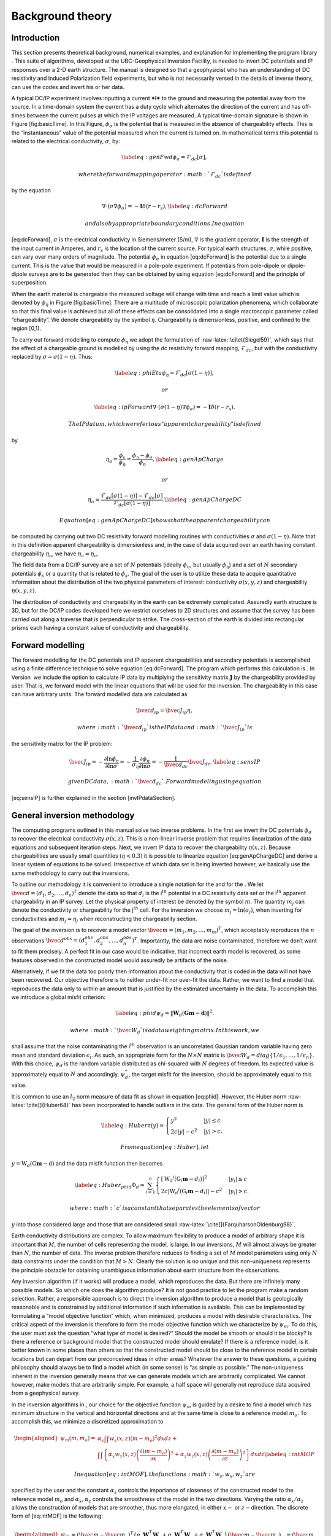 .. _backgroundtheory:

Background theory
=================

Introduction
------------

This section presents theoretical background, numerical examples, and
explanation for implementing the program library . This suite of
algorithms, developed at the UBC-Geophysical Inversion Facility, is
needed to invert DC potentials and IP responses over a 2-D earth
structure. The manual is designed so that a geophysicist who has an
understanding of DC resistivity and Induced Polarization field
experiments, but who is not necessarily versed in the details of inverse
theory, can use the codes and invert his or her data.

A typical DC/IP experiment involves inputting a current ***I*** to the
ground and measuring the potential away from the source. In a
time-domain system the current has a duty cycle which alternates the
direction of the current and has off-times between the current pulses at
which the IP voltages are measured. A typical time-domain signature is
shown in Figure [fig:basicTime]. In this Figure, :math:`\phi_\sigma` is
the potential that is measured in the absence of chargeability effects.
This is the “instantaneous” value of the potential measured when the
current is turned on. In mathematical terms this potential is related to
the electrical conductivity, :math:`\sigma`, by:

.. math::

   \label{eq:genFwd}
   \phi_\sigma = \mathcal{F}_{dc}[\sigma],

 where the forward mapping operator :math:`\mathcal{F}_{dc}` is defined
by the equation

.. math::

   \nabla \cdot (\sigma\nabla\phi_\sigma) = - \mathbf{I}\delta(r-r_s),
   \label{eq:dcForward}

 and also by appropriate boundary conditions. In equation
[eq:dcForward], :math:`\sigma` is the electrical conductivity in
Siemens/meter (S/m), :math:`\nabla` is the gradient operator,
:math:`\mathbf{I}` is the strength of the input current in Amperes, and
:math:`r_s` is the location of the current source. For typical earth
structures, :math:`\sigma`, while positive, can vary over many orders of
magnitude. The potential :math:`\phi_\sigma` in equation [eq:dcForward]
is the potential due to a single current. This is the value that would
be measured in a pole-pole experiment. If potentials from pole-dipole or
dipole-dipole surveys are to be generated then they can be obtained by
using equation [eq:dcForward] and the principle of superposition.

When the earth material is chargeable the measured voltage will change
with time and reach a limit value which is denoted by :math:`\phi_\eta`
in Figure [fig:basicTime]. There are a multitude of microscopic
polarization phenomena, which collaborate so that this final value is
achieved but all of these effects can be consolidated into a single
macroscopic parameter called “chargeability”. We denote chargeability by
the symbol :math:`\eta`. Chargeability is dimensionless, positive, and
confined to the region [0,1).

.. figure:: ../images/eta.png
   :alt: Definition of the three potentials associated with DC/IP
   experiments.

   Definition of the three potentials associated with DC/IP experiments.

To carry out forward modelling to compute :math:`\phi_\eta` we adopt the
formulation of :raw-latex:`\citet{Siegel59}`, which says that the effect
of a chargeable ground is modelled by using the dc resistivity forward
mapping, :math:`\mathcal{F}_{dc}`, but with the conductivity replaced by
:math:`\sigma = \sigma(1-\eta)`. Thus:

.. math::

   \label{eq:phiEta}
   \phi_\eta = \mathcal{F}_{dc}[\sigma(1-\eta)],

 or

.. math::

   \label{eq:ipForward}
   \nabla \cdot (\sigma(1-\eta)\nabla\phi_\sigma) = - \mathbf{I}\delta(r-r_s).

 The IP datum, which we refer to as “apparent chargeability” is defined
by

.. math::

   \eta_a = \frac{\phi_s}{\phi_\eta} = \frac{\phi_\eta - \phi_\sigma}{\phi_\eta},
   \label{eq:genApCharge}

 or

.. math::

   \eta_a = \frac{\mathcal{F}_{dc}[\sigma(1-\eta)] - \mathcal{F}_{dc}[\sigma]}{\mathcal{F}_{dc}[\sigma(1-\eta)]}.
   \label{eq:genApChargeDC}

 Equation [eq:genApChargeDC] shows that the apparent chargeability can
be computed by carrying out two DC resistivity forward modelling
routines with conductivities :math:`\sigma` and :math:`\sigma(1-\eta)`.
Note that in this definition apparent chargeability is dimensionless
and, in the case of data acquired over an earth having constant
chargeability :math:`\eta_o`, we have :math:`\eta_a = \eta_o`.

The field data from a DC/IP survey are a set of :math:`N` potentials
(ideally :math:`\phi_\sigma`, but usually :math:`\phi_\eta`) and a set
of :math:`N` secondary potentials :math:`\phi_s` or a quantity that is
related to :math:`\phi_s`. The goal of the user is to utilize these data
to acquire quantitative information about the distribution of the two
physical parameters of interest: conductivity :math:`\sigma(x,y,z)` and
chargeability :math:`\eta(x,y,z)`.

The distribution of conductivity and chargeability in the earth can be
extremely complicated. Assuredly earth structure is 3D, but for the
DC/IP codes developed here we restrict ourselves to 2D structures and
assume that the survey has been carried out along a traverse that is
perpendicular to strike. The cross-section of the earth is divided into
rectangular prisms each having a constant value of conductivity and
chargeability.

Forward modelling
-----------------

The forward modelling for the DC potentials and IP apparent
chargeabilities and secondary potentials is accomplished using a finite
difference technique to solve equation [eq:dcForward]. The program which
performs this calculation is . In Version  we include the option to
calculate IP data by multiplying the sensitivity matrix
:math:`\mathbf{J}` by the chargeability provided by user. That is, we
forward model with the linear equations that will be used for the
inversion. The chargeability in this case can have arbitrary units. The
forward modelled data are calculated as

.. math:: \bvec{d}_{ip} = \bvec{J}_{ip}\eta,

 where :math:`\bvec{d}_{ip}` is the IP data and :math:`\bvec{J}_{ip}` is
the sensitivity matrix for the IP problem:

.. math::

   \bvec{J}_{ip} = -\frac{\partial \ln\phi_\eta}{\partial \ln\sigma} = -\frac{1}{\sigma_\eta}\frac{\partial\phi_\eta}{\partial \ln\sigma} = -\frac{1}{\bvec{d}_{dc}}\bvec{J}_{dc},
   \label{eq:sensIP}

 given DC data, :math:`\bvec{d}_{dc}`. Forward modeling using equation
[eq:sensIP] is further explained in the section [invIPdataSection].

General inversion methodology
-----------------------------

The computing programs outlined in this manual solve two inverse
problems. In the first we invert the DC potentials :math:`\phi_\sigma`
to recover the electrical conductivity :math:`\sigma(x,z)`. This is a
non-linear inverse problem that requires linearization of the data
equations and subsequent iteration steps. Next, we invert IP data to
recover the chargeability :math:`\eta(x,z)`. Because chargeabilities are
usually small quantities :math:`(\eta < 0.3)` it is possible to
linearize equation [eq:genApChargeDC] and derive a linear system of
equations to be solved. Irrespective of which data set is being inverted
however, we basically use the same methodology to carry out the
inversions.

To outline our methodology it is convenient to introduce a single
notation for the and for the . We let
:math:`\bvec{d} = (d_1,d_2,\ldots,d_n)^T` denote the data so that
:math:`d_i` is the i\ :math:`^{th}` potential in a DC resistivity data
set or the i\ :math:`^{th}` apparent chargeability in an IP survey. Let
the physical property of interest be denoted by the symbol :math:`m`.
The quantity :math:`m_j` can denote the conductivity or chargeability
for the j\ :math:`^{th}` cell. For the inversion we choose
:math:`m_j = \ln(\sigma_j)`, when inverting for conductivities and
:math:`m_j = \eta_j` when reconstructing the chargeability section.

The goal of the inversion is to recover a model vector
:math:`\bvec{m} = (m_1,m_2,\ldots,m_m)^T`, which acceptably reproduces
the :math:`n` observations
:math:`\bvec{d}^{obs} = (d_1^{obs},d_2^{obs},...,d_n^{obs})^T`.
Importantly, the data are noise contaminated, therefore we don’t want to
fit them precisely. A perfect fit in our case would be indicative, that
incorrect earth model is recovered, as some features observed in the
constructed model would assuredly be artifacts of the noise.

Alternatively, if we fit the data too poorly then information about the
conductivity that is coded in the data will not have been recovered. Our
objective therefore is to neither under-fit nor over-fit the data.
Rather, we want to find a model that reproduces the data only to within
an amount that is justified by the estimated uncertainty in the data. To
accomplish this we introduce a global misfit criterion:

.. math::

   \label{eq:phid}
   \psi_d = \left\| \mathbf{W}_d(\mathbf{G}\mathbf{m}-\mathbf{d})\right\|^2.

 where :math:`\bvec{W}_d` is a data weighting matrix. In this work, we
shall assume that the noise contaminating the i\ :math:`^{th}`
observation is an uncorrelated Gaussian random variable having zero mean
and standard deviation :math:`\epsilon_i`. As such, an appropriate form
for the :math:`N \times N` matrix is
:math:`\bvec{W}_d = diag\left\{1/\epsilon_1,\ldots,1/\epsilon_n\right\}`.
With this choice, :math:`\psi_d` is the random variable distributed as
chi-squared with :math:`N` degrees of freedom. Its expected value is
approximately equal to :math:`N` and accordingly, :math:`\psi_d^*`, the
target misfit for the inversion, should be approximately equal to this
value.

It is common to use an :math:`l_2` norm measure of data fit as shown in
equation [eq:phid]. However, the Huber norm
:raw-latex:`\cite[]{Huber64}` has been incorporated to handle outliers
in the data. The general form of the Huber norm is

.. math::

   \label{eq:Huber}
   \tau(y) = \begin{cases}
   y^2 & |y| \leq c \\
   2c|y| - c^2 & |y| > c.
   \end{cases}

 From equation [eq:Huber], let
:math:`y=\textbf{W}_d(\textbf{G}\mathbf{m}-\textbf{d})` and the data
misfit function then becomes

.. math::

   \label{eq:Huber_phid}
   \Phi_d = \sum_{i=1}^n \begin{cases}
   \left[ {\textbf{W}_d}^i(\textbf{G}_i\mathbf{m}-{d_i}) \right] ^2 & |y_i| \leq c \\
   2c|{\textbf{W}_d}^i(\textbf{G}_i\mathbf{m}-{d_i})|-c^2 & |y_i| > c.
   \end{cases}

 where :math:`c` is a constant that separates the elements of vector
:math:`y` into those considered large and those that are considered
small :raw-latex:`\cite[]{FarquharsonOldenburg98}`.

Earth conductivity distributions are complex. To allow maximum
flexibility to produce a model of arbitrary shape it is important that
:math:`M`, the number of cells representing the model, is large. In our
inversions, :math:`M` will almost always be greater than :math:`N`, the
number of data. The inverse problem therefore reduces to finding a set
of :math:`M` model parameters using only :math:`N` data constraints
under the condition that :math:`M > N`. Clearly the solution is no
unique and this non-uniqueness represents the principle obstacle for
obtaining unambiguous information about earth structure from the
observations.

Any inversion algorithm (if it works) will produce a model, which
reproduces the data. But there are infinitely many possible models. So
which one does the algorithm produce? It is not good practice to let the
program make a random selection. Rather, a responsible approach is to
direct the inversion algorithm to produce a model that is geologically
reasonable and is constrained by additional information if such
information is available. This can be implemented by formulating a
“model objective function” which, when minimized, produces a model with
desirable characteristics. The critical aspect of the inversion is
therefore to form the model objective function which we characterize by
:math:`\psi_m`. To do this, the user must ask the question “what type of
model is desired?” Should the model be smooth or should it be blocky? Is
there a reference or background model that the constructed model should
emulate? If there is a reference model, is it better known in some
places than others so that the constructed model should be close to the
reference model in certain locations but can depart from our
preconceived ideas in other areas? Whatever the answer to these
questions, a guiding philosophy should always be to find a model which
(in some sense) is “as simple as possible.” The non-uniqueness inherent
in the inversion generally means that we can generate models which are
arbitrarily complicated. We cannot however, make models that are
arbitrarily simple. For example, a half space will generally not
reproduce data acquired from a geophysical survey.

In the inversion algorithms in , our choice for the objective function
:math:`\psi_m` is guided by a desire to find a model which has minimum
structure in the vertical and horizontal directions and at the same time
is close to a reference model :math:`m_o`. To accomplish this, we
minimize a discretized approximation to

.. math::

   \begin{aligned}
   \psi_m(m,m_o) = &\alpha_s \int\int w_s(x,z)(m-m_o)^2 dxdz + \nonumber \\
   &\int \int \left\{ \alpha_x w_x(x,z) \left( \frac{\partial(m-m_o)}{\partial x} \right)^2 + \alpha_z w_z(x,z)\left( \frac{\partial(m-m_o)}{\partial z} \right)^2 \right\} dxdz
   \label{eq:intMOF}\end{aligned}

 In equation [eq:intMOF], the functions :math:`w_s,w_x,w_z` are
specified by the user and the constant :math:`\alpha_s` controls the
importance of closeness of the constructed model to the reference model
:math:`m_o` and :math:`\alpha_x,\alpha_z` controls the smoothness of the
model in the two directions. Varying the ratio :math:`\alpha_x/\alpha_z`
allows the construction of models that are smoother, thus more
elongated, in either :math:`x-` or :math:`z-`\ direction. The discrete
form of [eq:intMOF] is the following:

.. math::

   \begin{aligned}
   \psi_m &&= (\bvec{m}-\bvec{m}_o)^T\left\{ \alpha_s \mathbf{W}_s^T\mathbf{W}_s+\alpha_x \mathbf{W}_x^T\mathbf{W}_x+\alpha_z \mathbf{W}_z^T\mathbf{W}_z \right\} (\bvec{m}-\bvec{m}_o), \nonumber \\
   &&\equiv (\bvec{m}-\bvec{m}_o)^T\mathbf{W}_m^T\mathbf{W}_m(\bvec{m}-\bvec{m}_o)^T, \\
   \label{eq:shortMOF}
   &&= \norm{\mathbf{W}_m(\bvec{m}-\bvec{m}_o)}^2.
   \label{eq:disMOF}\end{aligned}

 If :math:`w_s, w_x,` and :math:`w_z` are set equal to unity, then
:math:`\bvec{W}_s` is a diagonal matrix with elements
:math:`\sqrt{\Delta x \Delta z}`, where :math:`\Delta x` is the length
of the cell and :math:`\Delta z` is its thickness, :math:`\bvec{W}_x`
has elements :math:`\sqrt{\Delta z / dx}` where :math:`dx` is the
distance between the centres of horizontally adjacent cells, and
:math:`\bvec{W}_z` has elements :math:`\sqrt{\Delta x / dz}` where
:math:`dz` is the distance between the centres of vertically adjacent
cells.

For blockier models, we have incorporated the measure proposed by Ekblom
(:raw-latex:`\citeyear{Ekblom73,Ekblom87}`) that has been found to be
useful. The generalized version is given as

.. math::

   \label{eq:Ekblom}
   \tau(y) = (y^2 + \epsilon^2)^{\frac{\rho}{2}},

 where :math:`\epsilon` is some positive number. The smaller
:math:`\epsilon` becomes, the measure tends towards the :math:`l_\rho`
norm. Large values of :math:`\epsilon` tend the measure to behave like a
scaled sum-of-squares. For the model objective function in equation
[eq:shortMOF], :math:`y = \bvec{W}_m(\bvec{m} - \bvec{m}_o)` and the
system of equations is solved with the projected gradients through a
chi-factor regularization. The resulting model objective function is

.. math::

   \begin{aligned}
   \psi_m &&= \left[(\bvec{m} - \bvec{m}_o)^T\alpha_s\bvec{W}^T_s\bvec{W}_s(\bvec{m} - \bvec{m}_o) + \epsilon^2\right]^{\frac{\rho}{2}} + \left[(\bvec{m} - \bvec{m}_o)^T\alpha_x\bvec{W}^T_x\bvec{W}_x(\bvec{m} - \bvec{m}_o) + \epsilon^2 \right]^{\frac{\rho}{2}} \nonumber \\
   &&+ \left[(\bvec{m} - \bvec{m}_o)^T\alpha_z\bvec{W}^T_z\bvec{W}_z(\bvec{m} - \bvec{m}_o) + \epsilon^2 \right]^{\frac{\rho}{2}}.
   \label{eq:ekblom}\end{aligned}

 Details of the Eklom norm within the context of geophysical inversion
can be found in :raw-latex:`\cite{FarquharsonOldenburg98}`.

It should be noted that in equation [eq:disMOF], the reference model can
be removed from the spatial (:math:`x` and :math:`z`) components. The
effect is that the reference model places emphasis on the magnitude of
the model, but its spatial variations do not influence the spatial
derivatives. The model objective function becomes

.. math::

   \psi_m = (\bvec{m}-\bvec{m}_o)^T\left(\alpha_s \mathbf{W}_s^T\mathbf{W}_s\right)(\bvec{m}-\bvec{m}_o) + \bvec{m}^T\left\{\alpha_x \mathbf{W}_x^T\mathbf{W}_x+\alpha_z \mathbf{W}_z^T\mathbf{W}_z \right\}\bvec{m}
   \label{eq:mofNOref}

 and for the Ekblom norm

.. math::

   \begin{aligned}
   \psi_m &&= \left[(\bvec{m} - \bvec{m}_o)^T(\alpha_s\bvec{W}^T_s\bvec{W}_s)(\bvec{m} - \bvec{m}_o) + \epsilon^2 \right]^{\frac{\rho}{2}} \nonumber \\
   &&+ \left[\bvec{m}^T(\alpha_x\bvec{W}^T_x\bvec{W}_x)\bvec{m} + \epsilon^2 \right]^{\frac{\rho}{2}} + \left[\bvec{m}^T(\alpha_z\bvec{W}^T_z\bvec{W}_z)\bvec{m} + \epsilon^2 \right]^{\frac{\rho}{2}}.\end{aligned}

 This is a new feature in and gives the user greater flexibility. The
inverse problem is now properly formulated as an optimization problem:

.. math::

   \begin{aligned}
   \label{eq:inverseProblem}
   & \mbox{minimize } \psi_m(\bvec{m},\bvec{m}_o)&=\norm{\mathbf{W}_m(\bvec{m}-\bvec{m}_o)}^2 \\ \nonumber
   & \mbox{subject to } \psi_d(\bvec{d},\bvec{d}^{obs})&=\norm{\mathbf{W}_d(\bvec{d}-\bvec{d}^{obs})}^2 =\psi_d^*.\end{aligned}

In equation [eq:inverseProblem], :math:`\bvec{m}_o` is a starting model
and :math:`\bvec{W}_m` is a general weighting matrix which is designed
so that a model with specific characteristics is produced. The
minimization of :math:`\psi_m` yields a model that is close to
:math:`\bvec{m}_o` with the metric defined by :math:`\bvec{W}_m` and so
the characteristics of the recovered model are directly controlled by
these two quantities. If the data errors are Gaussian and their standard
deviations have been adequately estimated then the target misfit should
be :math:`\psi_d^* = N`. The data misfit function can take the form of
the :math:`l_2` norm as shown above or the Huber norm from equation
[eq:Huber\_phid].

Inversion of DC data
--------------------

The inversion of the apparent resistivity data is carried out using the
program . The inversion of DC resistivity data formulated as the
minimization in equation [eq:inverseProblem] is nonlinear since the data
do not depend linearly upon the conductivity model. We tackle this
problem using a Gauss-Newton approach in which the objective function is
linearized about a current model, :math:`m(n)`, and a model perturbation
is solved for and used to update the current model. Substituting
:math:`m(n+1) = m(n)+m` into the objective function in equation
[eq:inverseProblem]

.. math:: \psi(\bvec{m} + \delta \bvec{m}) =  \left\| \mathbf{W}_d\left( \mathcal{F}_{dc}[\bvec{m}^{(n)}] + \bvec{J}\delta\bvec{m} - \mathbf{d}\right)\right\|^2 + \beta \left\| \bvec{W}_m\left(\bvec{m} + \delta\bvec{m} - \bvec{m}_o\right) \right\|^2 + H.O.T.,

 where :math:`\bvec{J}` is the sensitivity matrix and the element
:math:`J_{ij}` quantifies the influence of the model change in jth cell
on the ith datum such that

.. math:: \bvec{J} = \frac{\partial d_i}{\partial m_j} = \frac{\partial \phi_i}{\ln \sigma_j}.

Neglecting the higher order terms and setting to zero the derivative
with respect to :math:`\delta m` yields

.. math::

   \label{eq:GN}
   \left( \bvec{J}^T\bvec{J} + \beta \bvec{W}_m^T\bvec{W}_m \right) \delta \bvec{m} = -\bvec{J}^T \left( \mathcal{F}_{dc}[\bvec{m}^{(n)}] - \bvec{d} \right) - \beta\bvec{W}_m^T\bvec{W}_m \left(\bvec{m}^{n} - \bvec{m}_o \right).

 Here we assume that the matrix :math:`\bvec{W}_d` has been absorbed
into the sensitivity matrix and data vectors. This is the basic equation
that is solved to obtain the model perturbation. The new model is then
generated by

.. math:: \bvec{m}^{(n+1)} = \bvec{m}^{(n)} + \gamma\delta\bvec{m},

 where :math:`\gamma \in (0,1]` limits the step size and is chosen to
ensure that the total objective function is reduced.

Inversion of IP data
--------------------

To invert IP data, we first linearize equation [eq:genApCharge]. Let
:math:`\eta_j` and :math:`\sigma_j` denote the respective chargeability
and electrical conductivity of the j\ :math:`^{th}` cell. Linearizing
the potential :math:`\phi_\eta` about the conductivity model
:math:`\sigma` yields:

.. math:: \phi_\eta = \phi(\sigma - \eta\sigma)=\phi(\sigma) - \sum\limits_{j=1}^M\frac{\partial\phi}{\partial\sigma_j}\eta_j\sigma_j + H.O.T.

 The above equation is then substituted into equation [eq:genApCharge]:

.. math:: d = \frac{\phi_\eta-\phi_\sigma}{\phi_\eta} = \frac{-\sum\limits_{j=1}^M\frac{\partial\phi}{\partial\sigma_j}\eta_j\sigma_j}{\phi(\sigma)- \sum\limits_{j=1}^M\frac{\partial\phi}{\partial\sigma_j}\eta_j\sigma_j}.

 This can be approximately written as

.. math:: d = -\sum\limits_{j=1}^M\frac{\sigma_j}{\phi}\frac{\partial\phi}{\partial\sigma_j}\eta_j = -\sum\limits_{j=1}^M\frac{\partial \ln\phi}{\partial\ln\sigma_j}\eta_j,

 and therefore the i\ :math:`^{th}` datum is

.. math::

   d_i = \sum\limits_{j=1}^M\bvec{J}_{ij}\eta_j,
   \label{eq:ithIPdat}

 where

.. math::

   \bvec{J}_{ij} = -\frac{\partial\ln\phi_i[\sigma]}{\partial\ln\sigma_j}
   \label{eq:IPJij}

 is the sensitivity matrix. Our inversion problem is formulated as

.. math::

   \begin{aligned}
   \mbox{minimize } &\psi_m = \norm{\bvec{W}_m(\eta-\eta_o)}^2 \nonumber \\
   \mbox{subject to } &\psi_d=\norm{\bvec{W}_d(\bvec{J}\eta-\bvec{d}^{obs})}^2,
   \label{eq:IPphi}\end{aligned}

 where :math:`\psi_d^*` is a target misfit. In reality the true
conductivity :math:`\sigma` is unknown and so we use the conductivity
recovered from the inversion of the DC resistivity data to construct the
sensitivity matrix elements in equation [eq:IPJij].

The functional in equation [eq:IPphi] can be minimized directly but we
need to ensure that the recovered chargeability is positive. In the
inversion of the DC potentials to recover the conductivity we ensured
positivity by working with :math:`\ln(\sigma)` as the model in the
inversion and applying the model norm to this quantity. This is
justified, since conductivity varies over many orders of magnitude and
it is the variation of conductivity that is diagnostic of earth
structure. Intrinsic chargeability is confined to the region
:math:`[0,1)`. Moreover, we are not generally interested in the
variation of chargeability in the range between zero and some small
number (e.g., 0.01). Working with logarithmic values however, puts undue
emphasis on these small values. An efficient method by which to solve
the linear inverse problem with positivity constraints is through a
non-linear mapping of variables. More details of the IP inversion
algorithm can be found in :raw-latex:`\cite{OldenburgLi94}`.
